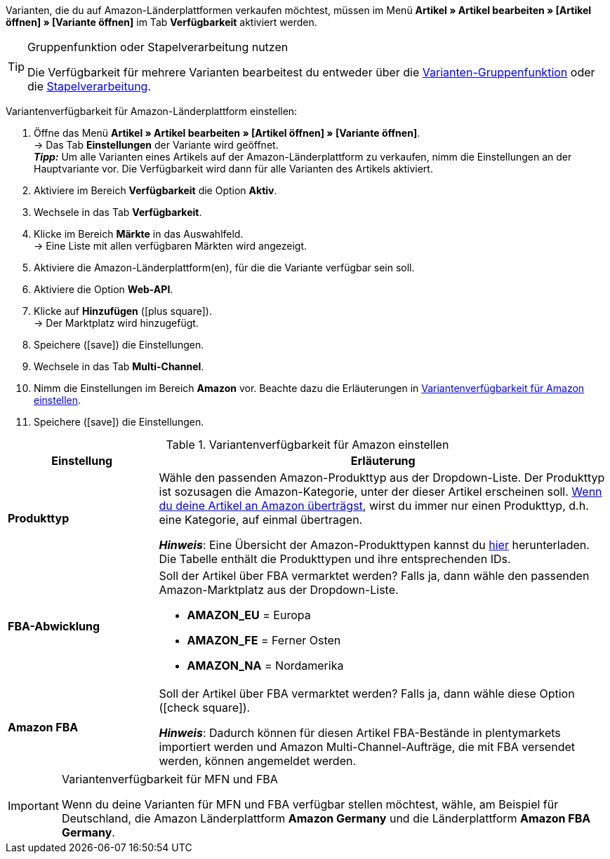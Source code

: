 Varianten, die du auf Amazon-Länderplattformen verkaufen möchtest, müssen im Menü *Artikel » Artikel bearbeiten » [Artikel öffnen] » [Variante öffnen]* im Tab *Verfügbarkeit* aktiviert werden.

[TIP]
.Gruppenfunktion oder Stapelverarbeitung nutzen
====
Die Verfügbarkeit für mehrere Varianten bearbeitest du entweder über die <<artikel/import-export-anlage/anlage/massenbearbeitung#100, Varianten-Gruppenfunktion>> oder die <<artikel/import-export-anlage/anlage/massenbearbeitung#400, Stapelverarbeitung>>.
====

[.instruction]
Variantenverfügbarkeit für Amazon-Länderplattform einstellen:

. Öffne das Menü *Artikel » Artikel bearbeiten » [Artikel öffnen] » [Variante öffnen]*. +
→ Das Tab *Einstellungen* der Variante wird geöffnet. +
*_Tipp:_* Um alle Varianten eines Artikels auf der Amazon-Länderplattform zu verkaufen, nimm die Einstellungen an der Hauptvariante vor. Die Verfügbarkeit wird dann für alle Varianten des Artikels aktiviert.
. Aktiviere im Bereich *Verfügbarkeit* die Option *Aktiv*.
. Wechsele in das Tab *Verfügbarkeit*.
. Klicke im Bereich *Märkte* in das Auswahlfeld. +
→ Eine Liste mit allen verfügbaren Märkten wird angezeigt.
. Aktiviere die Amazon-Länderplattform(en), für die die Variante verfügbar sein soll.
. Aktiviere die Option *Web-API*.
. Klicke auf *Hinzufügen* (icon:plus-square[role="green"]). +
→ Der Marktplatz wird hinzugefügt.
. Speichere (icon:save[set=plenty]) die Einstellungen.
. Wechsele in das Tab *Multi-Channel*.
. Nimm die Einstellungen im Bereich *Amazon* vor. Beachte dazu die Erläuterungen in <<#artikelverfügbarkeit-amazon>>.
. Speichere (icon:save[set=plenty]) die Einstellungen.

[[artikelverfügbarkeit-amazon]]
.Variantenverfügbarkeit für Amazon einstellen
[cols="1,3a"]
|====
| Einstellung | Erläuterung

| *Produkttyp*
|
//tag::produkttyp[]
Wähle den passenden Amazon-Produkttyp aus der Dropdown-Liste.
//end::produkttyp[]
//tag::produkttyp-export[]
Der Produkttyp ist sozusagen die Amazon-Kategorie, unter der dieser Artikel erscheinen soll.
<<maerkte/amazon/amazon-variantenexport#, Wenn du deine Artikel an Amazon überträgst>>, wirst du immer nur einen Produkttyp, d.h. eine Kategorie, auf einmal übertragen.
//end::produkttyp-export[]

//tag::produkttyp-note[]
*_Hinweis_*: Eine Übersicht der Amazon-Produkttypen kannst du link:https://cdn02.plentymarkets.com/pmsbpnokwu6a/frontend/plenty_article_amazon_type__1_.csv[hier^] herunterladen.
Die Tabelle enthält die Produkttypen und ihre entsprechenden IDs.
//end::produkttyp-note[]

| *FBA-Abwicklung*
|
//tag::fba-abwicklung[]
Soll der Artikel über FBA vermarktet werden?
Falls ja, dann wähle den passenden Amazon-Marktplatz aus der Dropdown-Liste.

* *AMAZON_EU* = Europa
* *AMAZON_FE* = Ferner Osten
* *AMAZON_NA* = Nordamerika
//end::fba-abwicklung[]

| *Amazon FBA*
|
//tag::amazon-fba[]
Soll der Artikel über FBA vermarktet werden?
Falls ja, dann wähle diese Option (icon:check-square[role="blue"]).
//end::amazon-fba[]

//tag::amazon-fba-note[]
*_Hinweis_*: Dadurch können für diesen Artikel FBA-Bestände in plentymarkets importiert werden und Amazon Multi-Channel-Aufträge, die mit FBA versendet werden, können angemeldet werden.
//end::amazon-fba-note[]
|====

[IMPORTANT]
.Variantenverfügbarkeit für MFN und FBA
====
Wenn du deine Varianten für MFN und FBA verfügbar stellen möchtest, wähle, am Beispiel für Deutschland, die Amazon Länderplattform *Amazon Germany* und die Länderplattform *Amazon FBA Germany*.
====
